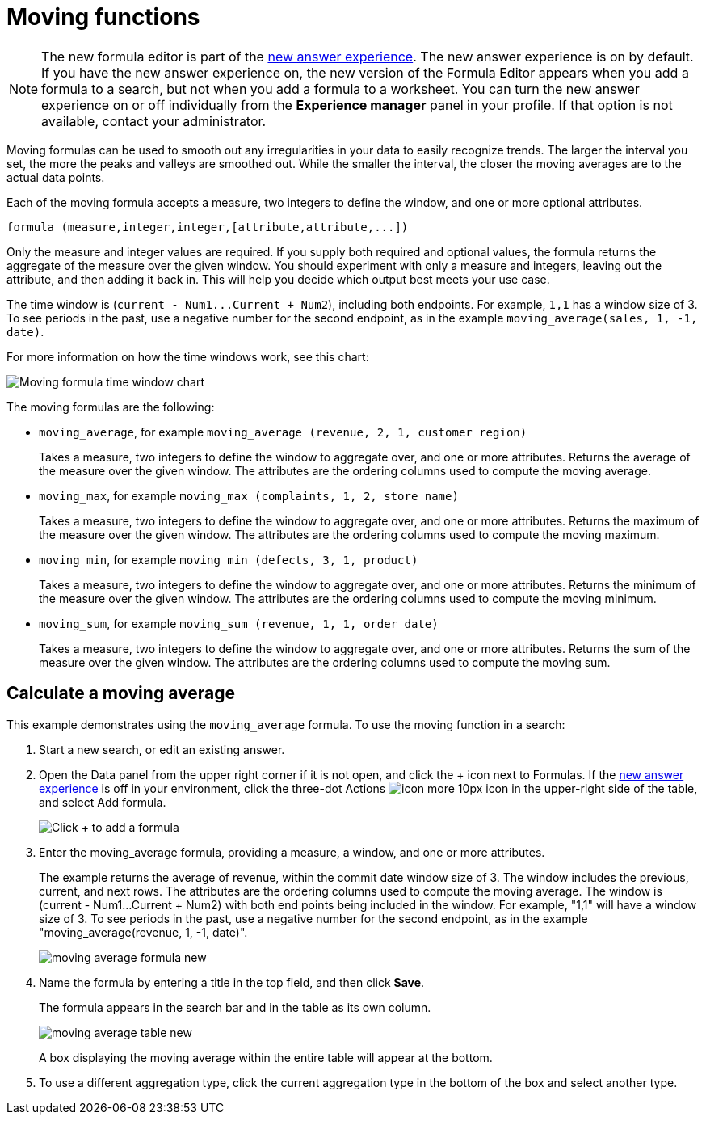 = Moving functions
:last_updated: 6/1/2021
:linkattrs:
:experimental:
:page-layout: default-cloud
:page-aliases: /complex-search/about-moving-formulas.adoc
:description: Moving formulas are aggregate formulas that allow you to calculate the average, max, min, or sum of your data over a predetermined interval with an adjustable range.

NOTE: The new formula editor is part of the xref:answer-experience-new.adoc[new answer experience].
The new answer experience is on by default.
If you have the new answer experience on, the new version of the Formula Editor appears when you add a formula to a search, but not when you add a formula to a worksheet.
You can turn the new answer experience on or off individually from the *Experience manager* panel in your profile.
If that option is not available, contact your administrator.

Moving formulas can be used to smooth out any irregularities in your data to easily recognize trends.
The larger the interval you set, the more the peaks and valleys are smoothed out.
While the smaller the interval, the closer the moving averages are to the actual data points.

Each of the moving formula accepts a measure, two integers to define the window, and one or more optional attributes.

----
formula (measure,integer,integer,[attribute,attribute,...])
----

Only the measure and integer values are required.
If you supply both required and optional values, the formula returns the aggregate of the measure over the given window.
You should experiment with only a measure and integers, leaving out the attribute, and then adding it back in.
This will help you decide which output best meets your use case.

The time window is (`+current - Num1...Current + Num2+`), including both endpoints.
For example, `1,1` has a window size of 3.
To see periods in the past, use a negative number for the second endpoint, as in the example `moving_average(sales, 1, -1, date)`.

For more information on how the time windows work, see this chart:

image::moving_formula_time_window_chart.png[Moving formula time window chart]

The moving formulas are the following:

* `moving_average`, for example `moving_average (revenue, 2, 1, customer region)`
+
Takes a measure, two integers to define the window to aggregate over, and one or more attributes.
Returns the average of the measure over the given window.
The attributes are the ordering columns used to compute the moving average.

* `moving_max`, for example `moving_max (complaints, 1, 2, store name)`
+
Takes a measure, two integers to define the window to aggregate over, and one or more attributes.
Returns the maximum of the measure over the given window.
The attributes are the ordering columns used to compute the moving maximum.

* `moving_min`, for example `moving_min (defects, 3, 1, product)`
+
Takes a measure, two integers to define the window to aggregate over, and   one or more attributes.
Returns the minimum of the measure over the given   window.
The attributes are the ordering columns used to compute the moving   minimum.

* `moving_sum`, for example `moving_sum (revenue, 1, 1, order date)`
+
Takes a measure, two integers to define the window to aggregate over, and one or more attributes.
Returns the sum of the measure over the given window.
The attributes are the ordering columns used to compute the moving sum.

== Calculate a moving average

This example  demonstrates using the `moving_average` formula.
To use the moving function in a search:

. Start a new search, or edit an existing answer.
. Open the Data panel from the upper right corner if it is not open, and click the + icon next to Formulas.
If the xref:answer-experience-new.adoc[new answer experience] is off in your environment, click the three-dot Actions image:icon-more-10px.png[] icon in the upper-right side of the table, and select Add formula.
+
image::formula-editor-add.png[Click + to add a formula]

. Enter the moving_average formula, providing a measure, a window, and one or more attributes.
+
The example returns the average of revenue, within the commit date window size of 3.
The window includes the previous, current, and next rows.
The attributes are the ordering columns used to compute the moving average.
The window is (current - Num1...Current + Num2) with both end points being included in the window.
For example, "1,1" will have a window size of 3.
To see periods in the past, use a negative number for the second endpoint, as in the example "moving_average(revenue, 1, -1, date)".
+
image::moving_average_formula-new.png[]

. Name the formula by entering a title in the top field, and then click *Save*.
+
The formula appears in the search bar and in the table as its own column.
+
image::moving_average_table-new.png[]
+
A box displaying the moving average within the entire table will appear at the bottom.

. To use a different aggregation type, click the current aggregation type in the bottom of the box and select another type.
